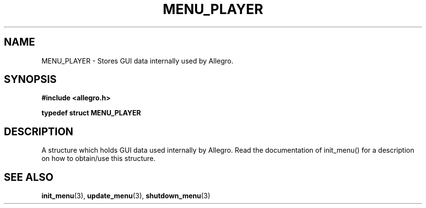 .\" Generated by the Allegro makedoc utility
.TH MENU_PLAYER 3 "version 4.4.3" "Allegro" "Allegro manual"
.SH NAME
MENU_PLAYER \- Stores GUI data internally used by Allegro.\&
.SH SYNOPSIS
.B #include <allegro.h>

.sp
.B typedef struct MENU_PLAYER
.SH DESCRIPTION
A structure which holds GUI data used internally by Allegro. Read the
documentation of init_menu() for a description on how to obtain/use this
structure.

.SH SEE ALSO
.BR init_menu (3),
.BR update_menu (3),
.BR shutdown_menu (3)
